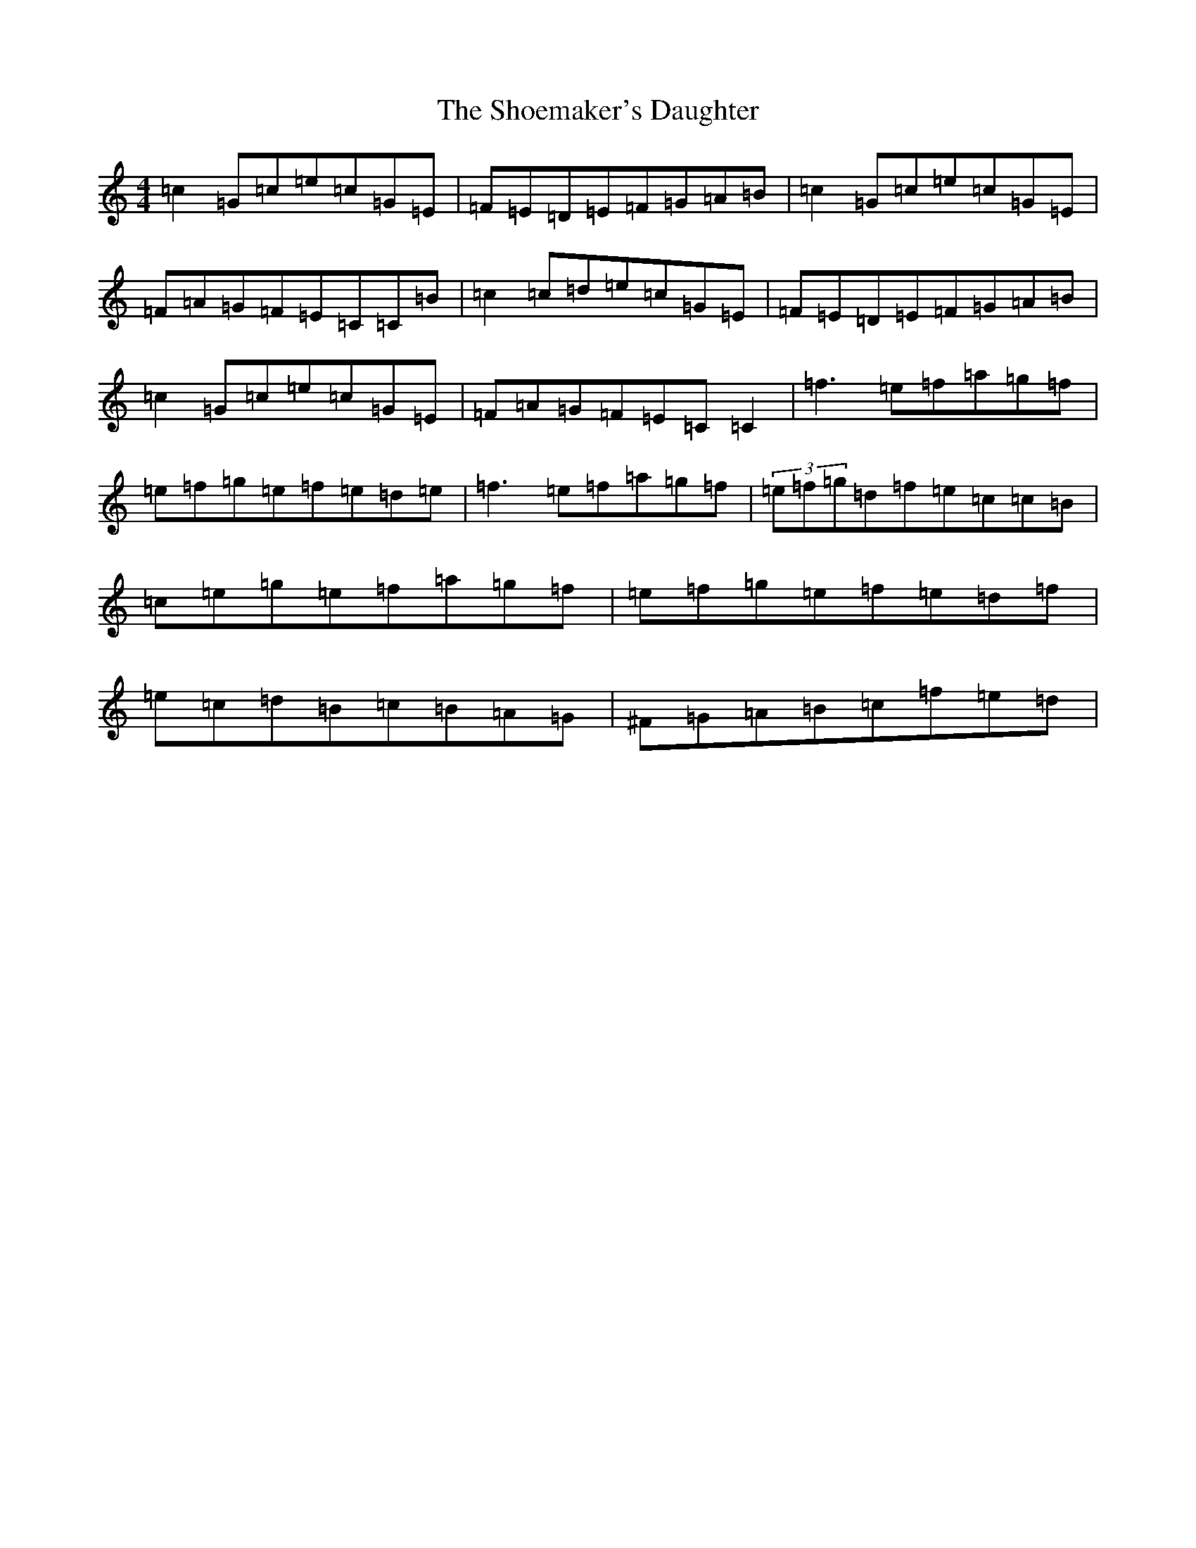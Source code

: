 X: 14513
T: Shoemaker's Daughter, The
S: https://thesession.org/tunes/1941#setting1941
R: reel
M:4/4
L:1/8
K: C Major
=c2=G=c=e=c=G=E|=F=E=D=E=F=G=A=B|=c2=G=c=e=c=G=E|=F=A=G=F=E=C=C=B|=c2=c=d=e=c=G=E|=F=E=D=E=F=G=A=B|=c2=G=c=e=c=G=E|=F=A=G=F=E=C=C2|=f3=e=f=a=g=f|=e=f=g=e=f=e=d=e|=f3=e=f=a=g=f|(3=e=f=g=d=f=e=c=c=B|=c=e=g=e=f=a=g=f|=e=f=g=e=f=e=d=f|=e=c=d=B=c=B=A=G|^F=G=A=B=c=f=e=d|